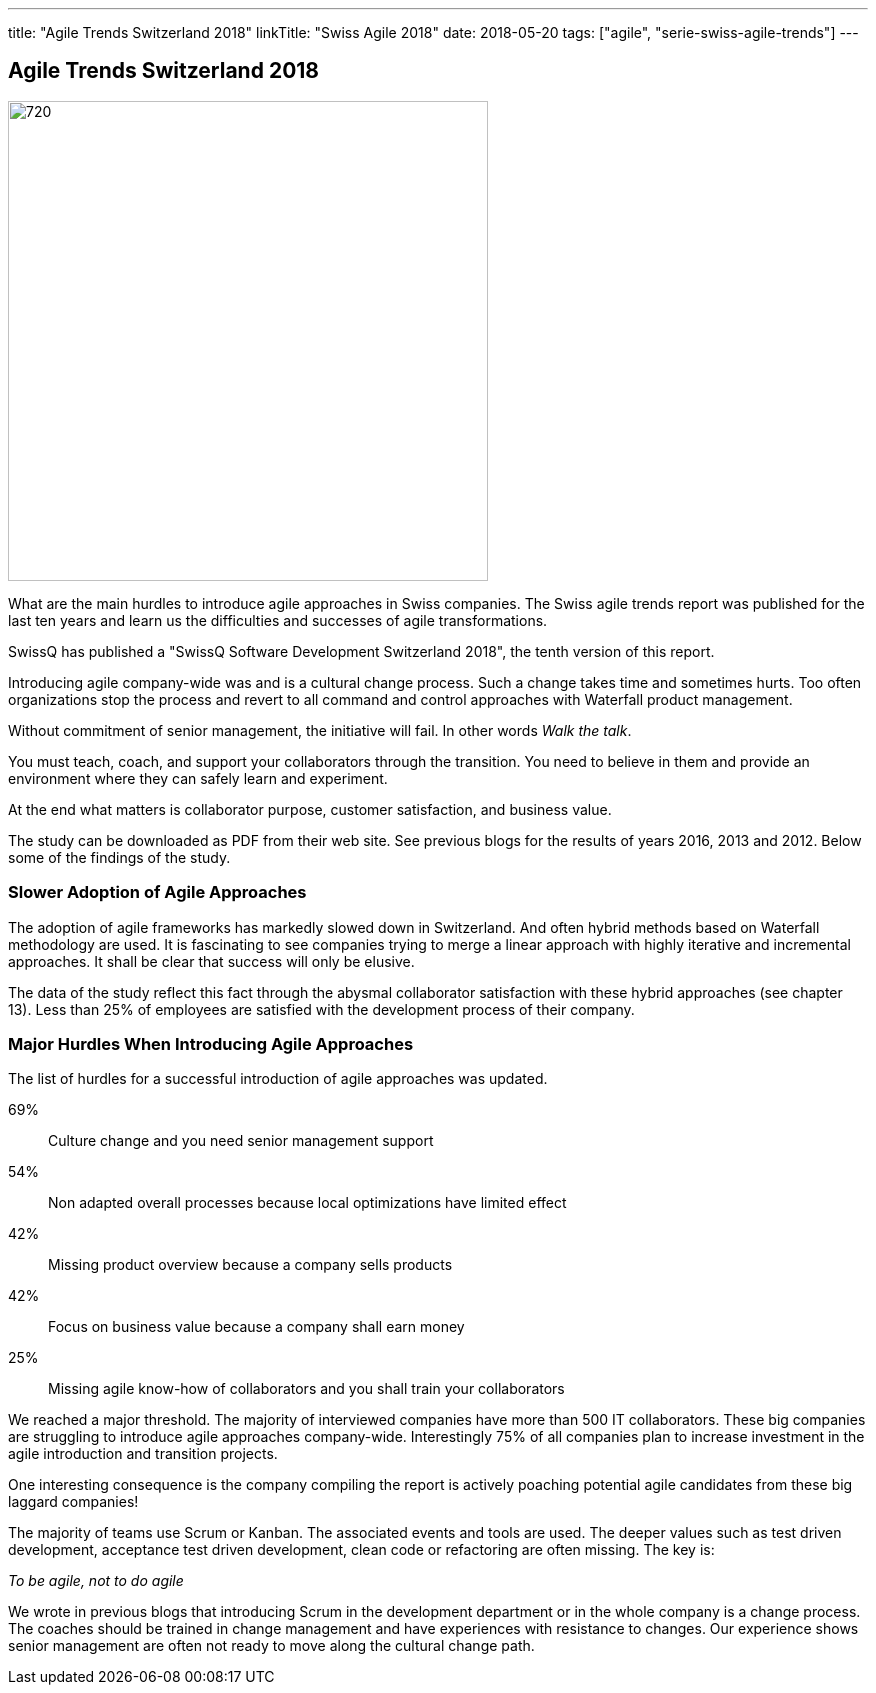 ---
title: "Agile Trends Switzerland 2018"
linkTitle: "Swiss Agile 2018"
date: 2018-05-20
tags: ["agile", "serie-swiss-agile-trends"]
---

== Agile Trends Switzerland 2018
:author: Marcel Baumann
:email: <marcel.baumann@tangly.net>
:homepage: https://www.tangly.net/
:company: https://www.tangly.net/[tangly llc]
:copyright: CC-BY-SA 4.0

image::2018-05-02-head.jpg[720, 480, role=left]
What are the main hurdles to introduce agile approaches in Swiss companies.
The Swiss agile trends report was published for the last ten years and learn us the difficulties and successes of agile transformations.

SwissQ has published a "SwissQ Software Development Switzerland 2018", the tenth version of this report.

Introducing agile company-wide was and is a cultural change process.
Such a change takes time and sometimes hurts. Too often organizations stop the process and revert to all command and control approaches with Waterfall product management.

Without commitment of senior management, the initiative will fail. In other words _Walk the talk_.

You must teach, coach, and support your collaborators through the transition.
You need to believe in them and provide an environment where they can safely learn and experiment.

At the end what matters is collaborator purpose, customer satisfaction,  and business value.

The study can be downloaded as PDF from their web site. See previous blogs for the results of years 2016, 2013 and 2012.
Below some of the findings of the study.

=== Slower Adoption of Agile Approaches

The adoption of agile frameworks has markedly slowed down in Switzerland.
And often hybrid methods based on Waterfall methodology are used.
It is fascinating to see companies trying to merge a linear approach with highly iterative and incremental approaches.
It shall be clear that success will only be elusive.

The data of the study reflect this fact through the abysmal collaborator satisfaction with these hybrid approaches (see chapter 13).
Less than 25% of employees are satisfied with the development process of their company.

=== Major Hurdles When Introducing Agile Approaches

The list of hurdles for a successful introduction of agile approaches was updated.

69%:: Culture change and you need senior management support
54%:: Non adapted overall processes because local optimizations have limited effect
42%:: Missing product overview because a company sells products
42%:: Focus on business value  because a company shall earn money
25%:: Missing agile know-how of collaborators and you shall train your collaborators

We reached a major threshold. The majority of interviewed companies have more than 500 IT collaborators.
These big companies are struggling to introduce agile approaches company-wide.
Interestingly 75% of all companies plan to increase investment in the agile introduction and transition projects.

One interesting consequence is the company compiling the report is actively poaching potential agile candidates from these big laggard companies!

The majority of teams use Scrum or Kanban.
The associated events and tools are used.
The deeper values such as test driven development, acceptance test driven development, clean code or refactoring are often missing.
The key is:

[.text-centered]
_To be agile, not to do agile_

We wrote in previous blogs that introducing Scrum in the development department or in the whole company is a change process.
The coaches should be trained in change management and have experiences with resistance to changes.
Our experience shows senior management are often not ready to move along the cultural change path.
